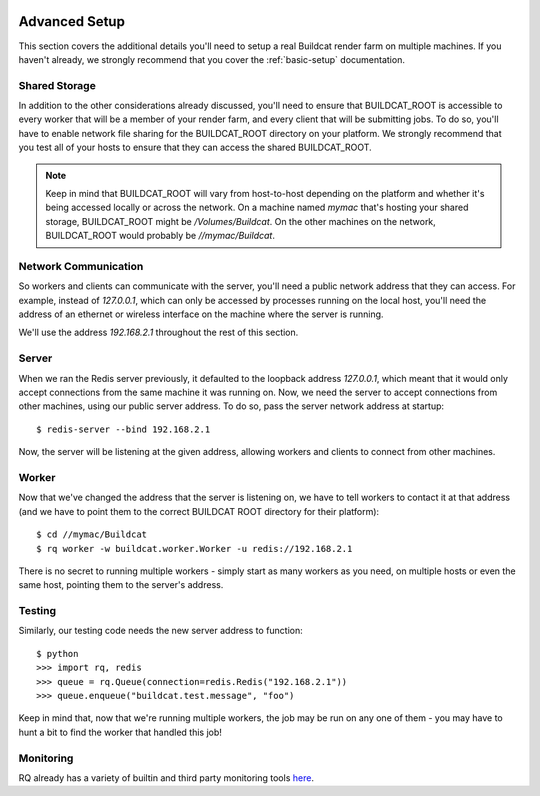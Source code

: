 .. image:: ../artwork/buildcat.png
  :width: 200px
  :align: right

.. _advanced-setup:

Advanced Setup
==============

This section covers the additional details you'll need to setup a real Buildcat
render farm on multiple machines.  If you haven't already, we strongly recommend
that you cover the :ref:`basic-setup` documentation.

Shared Storage
--------------

In addition to the other considerations already discussed, you'll need to
ensure that BUILDCAT_ROOT is accessible to every worker that will be a member
of your render farm, and every client that will be submitting jobs.  To do so,
you'll have to enable network file sharing for the BUILDCAT_ROOT directory on your
platform.  We strongly recommend that you test all of your hosts to ensure that they
can access the shared BUILDCAT_ROOT.

.. note::
    Keep in mind that BUILDCAT_ROOT will vary from host-to-host depending on
    the platform and whether it's being accessed locally or across the network.
    On a machine named `mymac` that's hosting your shared storage,
    BUILDCAT_ROOT might be `/Volumes/Buildcat`.  On the other machines on the
    network, BUILDCAT_ROOT would probably be `//mymac/Buildcat`.

Network Communication
---------------------

So workers and clients can communicate with the server, you'll need a public
network address that they can access.  For example, instead of `127.0.0.1`,
which can only be accessed by processes running on the local host, you'll need
the address of an ethernet or wireless interface on the machine where the
server is running.

We'll use the address `192.168.2.1` throughout the rest of this section.

Server
------

When we ran the Redis server previously, it defaulted to the loopback address
`127.0.0.1`, which meant that it would only accept connections from the same
machine it was running on.  Now, we need the server to accept connections from
other machines, using our public server address.  To do so, pass the server network
address at startup::

    $ redis-server --bind 192.168.2.1

Now, the server will be listening at the given address, allowing workers and clients
to connect from other machines.

Worker
------

Now that we've changed the address that the server is listening on, we have to tell
workers to contact it at that address (and we have to point them to the correct
BUILDCAT ROOT directory for their platform)::

    $ cd //mymac/Buildcat
    $ rq worker -w buildcat.worker.Worker -u redis://192.168.2.1

There is no secret to running multiple workers - simply start as many workers
as you need, on multiple hosts or even the same host, pointing them to the server's
address.

Testing
-------

Similarly, our testing code needs the new server address to function::

    $ python
    >>> import rq, redis
    >>> queue = rq.Queue(connection=redis.Redis("192.168.2.1"))
    >>> queue.enqueue("buildcat.test.message", "foo")

Keep in mind that, now that we're running multiple workers, the job may
be run on any one of them - you may have to hunt a bit to find the worker that
handled this job!

Monitoring
----------

RQ already has a variety of builtin and third party monitoring tools
`here <python-rq.org/docs/monitoring>`_.
